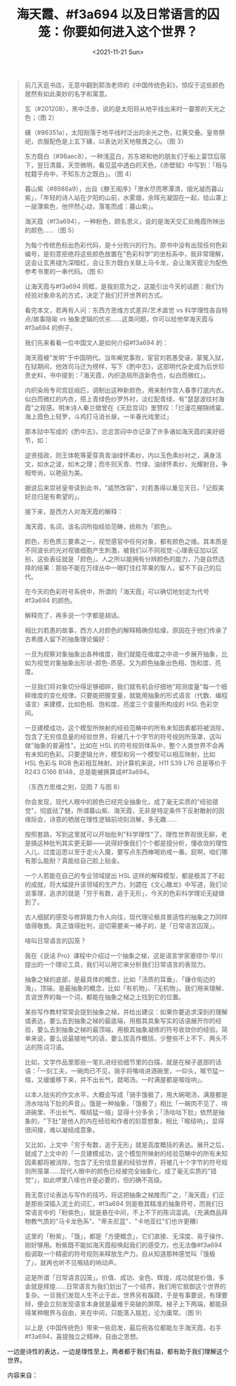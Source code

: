 #+TITLE: 海天霞、#f3a694 以及日常语言的囚笼：你要如何进入这个世界？
#+DATE: <2021-11-21 Sun>
#+TAGS[]: 他山之石

#+BEGIN_QUOTE
  前几天逛书店，无意中翻到郭浩老师的《中国传统色彩》，惊叹于这些颜色居然有如此美妙的名字和寓意。

  玄（#201208），黑中泛赤，说的是太阳将从地平线出来时一霎那的天光之色；（图
  2）

  纁（#86351a），太阳刚落于地平线时泛出的余光之色，红黄交叠。皇帝祭祀，衣服配色是上玄下纁，以表达对天地敬畏之心。（图
  3）

  东方既白（#98aec8），一种浅蓝白，苏东坡和他的朋友们于船上宴饮后宿下，翌日清晨，天空微明，看见蓝中透白的天色，《赤壁赋》中写到：「相与枕籍乎舟中，不知东方之既白」。（图
  4）

  暮山紫（#8986a9），出自《滕王阁序》「潦水尽而寒潭清，烟光凝而暮山紫」，「年轻的诗人站在夕阳的山前，水雾烟，余晖光凝固在一起，给山罩上一层薄紫色，他怦然心动，落笔而成：暮山紫」。

  海天霞（#f3a694），一种粉色，顾名思义，说的是海天交汇处晚霞所映出的颜色......（图
  5）

  为每个传统色标出色彩代码，是十分败兴的行为。原书中没有出现任何色彩编号，是刻意拒绝将这些颜色放置在"色彩科学"的坐标系中，我非常理解，这会让玄黑褪为深暗红，会让东方既白关联上马卡龙，会让海天霞沦为配色参考书里的一串代码。（图
  6）

  让海天霞与#f3a694
  同框，是我刻意为之，这能引出今天的话题：我们为经验对象命名的方式，决定了我们打开世界的方式。

  看完本文，若再有人问：东西方思维方式差异/艺术直觉 vs
  科学理性各自特点/故事隐喻 vs
  抽象逻辑的优劣......这类问题，你可以给他举海天霞与#f3a694 的例子。

  我们先来看看一位中国文人是如何介绍#f3a694 的：

  海天霞被"发明"于中国明代。当年阉党事败，宦官刘若愚受诬，蒙冤入狱，在狱期间，他效司马迁为榜样，写下《酌中志》，这部明代杂史成为后世珍贵史料，书中提到：「海天霞，内织造局所造新色也，似白而微红」。

  内织染局专司宫廷缎匹，调制出这种新颜色，用来制作宫人春季打底内衣。似白而微红的内衣，搭上青绿色纱罗外衬，淡红配青绿，有"瑟瑟波纹衬海霞"之观感。明末诗人秦兰徵曾在《天启宫词》里赞叹：「烂漫花棚锦绣窠，海上霞色上轻罗，斗鸡打马消长昼，一半春光戏里过」

  那本狱中写成的《酌中志》，忿忿苦闷中亦记录了许多诸如海天霞的美好细节，如：

  逆贤擅政，则王体乾等夏穿真青油绿怀素纱，内以玉色素纱衬之，满身活文，如水之波，如木之理；而冬则天青、竹绿、油绿怀素纱，光耀射目，争相夸尚，以艳丽为美。

  据说后来崇祯皇帝读到此书，"戚然改容"，刘若愚得以重见天日，「记叙美好总归是有希望的」。

  接下来，是西方人对海天霞的解释：

  海天霞，名词，该名词所指经验范畴，统称为「颜色」。

  颜色，形色质三要素之一，视觉感官中任何对象，都有颜色之维。其本质是不同波长的光对视锥细胞产生刺激，被我们以不同视觉-心理表征加以区别，这些表征就是「颜色」。人之所以能拥有分辨颜色的能力，乃是自然选择的结果：那些不能在万绿丛中一眼盯住红苹果的智人，留不下自己的后代。

  在今天的色彩符号系统中，所谓的「海天霞」可以确切地划定为代号#f3a694
  的颜色。

  解释完了，再多说一个字都是胡话。

  相比刘若愚的故事，西方人对颜色的解释精确但枯燥，原因在于他们传承了古希腊人留下的抽象理论偏好：

  一旦为观察对象抽象出各种维度，我们就能在维度之中进一步展开抽象，比如为视觉对象抽象出形状-颜色-质感，又为颜色抽象出色相、饱和度、亮度。

  一旦我们将对象切分得足够细碎，我们就有机会仔细地"观测度量"每一个细碎维度的变化规律。只要能把握变量，就能用抽象的形式语言（代数、编程语言）来建模，比如色相、饱和度、亮度三个变量所构成的
  HSL 色彩空间。

  一旦建模成功，这个模型所映射的经验范畴中的所有未知因素都将被消除，包含了无穷信息量的经验世界，将被几十个字节的符号规则所笼罩，这叫做"抽象的普遍性"。比如在
  HSL
  的符号规则体系中，整个人类世界不会再有未知的色彩。只要逻辑允许，模型和另一个模型可以相互映射，比如
  HSL 色彩与 RGB 色彩相互映射。对计算机来说，H11 S39 L76 总是等价于 R243
  G166 B148，总是能被换算成#f3a694。

  （东西方思维之别，见图 7 与图 8）

  你会发现，现代人眼中的颜色已经完全抽象化，成了毫无实质的"经验错觉"，彻底祛了魅，所谓暮山紫、海天霞，无非是特定条件下反射散射的因缘际会，诗意的栖居在理性逻辑前顷刻消解，多无趣......

  按照套路，写到这里就可以开始批判"科学理性"了。理性世界观很无聊，老是搞这种批判其实更无聊------说得好像我们个个都是擅分析，懂收敛的理性人儿，过度运思以至于走火入魔，要写点东西棒喝劝戒一番。屁啊，咱们哪有那么能耐？真能给自己脸上贴金。

  一个人若能在自己的专业领域提出 HSL
  这样的解释模型，都是极其了不起的成就，将大幅提升该领域的生产力，刘勰在《文心雕龙》中写道，我们论说事理，追求的就是「穷于有数，追于无形」，今天的色彩科学理论无疑做到了。

  古人细腻的感受与修辞能力令人向往，现代理论极具普适性的抽象之力同样值得敬畏。真正值得批判，迫切需要来一棒子的，是「日常语言囚笼」。

  啥叫日常语言的囚笼？

  我在《说话
  Pro》课程中介绍过一个抽象之梯，这是语言学家塞缪尔·早川提出的一个理论工具，我们可以用它来分析我们日常语言的表现力。

  抽象之梯的底部，是最具体的概念，比如「汤质的耳垂」、「镰仓街边的海」，顶端，是最抽象的概念，比如「有机物」、「无机物」。我们用来理解、言说世界的每一个词，都能在抽象之梯之上找到它的位置。

  某些写作教材常常会提到抽象之梯，并给出建议：如果你要追求深刻的理解或表达，要么去到抽象之梯的最底端，用极其具象写实的话语展开你的经验，要么去到抽象之梯的最顶端，用极其抽象凝练的符号收敛你的经验。简单来说，要么说最接地气的话，要么拔高作概括，少整些不上不下、两头不沾的陈词习语。

  比如，文学作品里那些一笔扎进经验细节里的白描，就是在梯子底部的话语：「一刻工夫，一碗肉已不见，骑手将嘴啃进酒碗里，一仰头，喉节猛一缩，又缓缓移下来，并不出长气，就喝汤。一时满屋都是喉咙响」。

  以本人拙劣的作文水平，大概会写成「骑手饿极了，用大碗喝汤，满屋都是汤水咕咕下肚的声音」。饿是一种抽象，「饿极了」相比「一碗肉不见了、啃进碗里、不出长气、喉结猛一缩」显得十分多余；「汤咕咕下肚」依然是抽象的，"下肚"是他人的内在经验和作者的刻意想象，相比「喉结响」，显得很间接，难以凝结成意象。

  又比如，上文中「穷于有数，追于无形」就是高度概括的表达。展开之后，就成了上文中的「一旦建模成功，这个模型所映射的经验范畴中的所有未知因素都将被消除，包含了无穷信息量的经验世界，将被几十个字节的符号规则所笼罩......现代人眼中的颜色已经被完全抽象化，成了毫无实质的"错觉"」，如此啰里八嗦也许是必要的，但的确不高级。

  我无意讨论表达与写作的技巧，将这把抽象之梯推而广之，「海天霞」们正是那些深插入泥土的词汇，#f3a694
  则是极其精准的抽象符号，而我们日常语言中的「粉紫色」，就是悬在中间，不上不下的陈词滥调。（充满商品拜物教气质的"马卡龙色系"、"蒂夫尼蓝"、"卡地亚红"们也许更糟）

  这里的「粉紫」、「饿」，都是「方便概念」，它们直接、无深度、易于操作、刚好够用。粉紫既不能如海天霞般唤起我们的感受力，也无法像#f3a694
  般调取一个精密的符号规则来释放生产力。自从知道那种感觉叫「饿极了」，就再也听不见喉结的响动声。

  这是所谓「日常语言囚笼」。价值、成功、金色、辉煌，成功就是价值，多金就是辉煌......日常语言为我们划出了一个结界，我们用它抵御这个世界的复杂。一旦我们发现人生不止于此，世界另有蹊跷，于是有事要说，有理要辩，便会立刻发现语言本身就是最难于突破的屏障。梯子上下两端，都能获得某种眼界与自由，夹在中间，只能落入尴尬，沦为庸常。（图
  9）

  以上是《中国传统色》带来一些启发，最后祝各位都能左手海天霞，右手#f3a694，喜提独立之精神，自由之思想。
#+END_QUOTE

一边是诗性的表达，一边是理性至上，两者都于我们有益，都有助于我们理解这个世界。

[[/images/traditional-chinese-colors-0.jpg]]

[[/images/traditional-chinese-colors-1.jpg]]

[[/images/traditional-chinese-colors-2.jpg]]

内容来自：

[[/images/tangzhi.jpg]]
